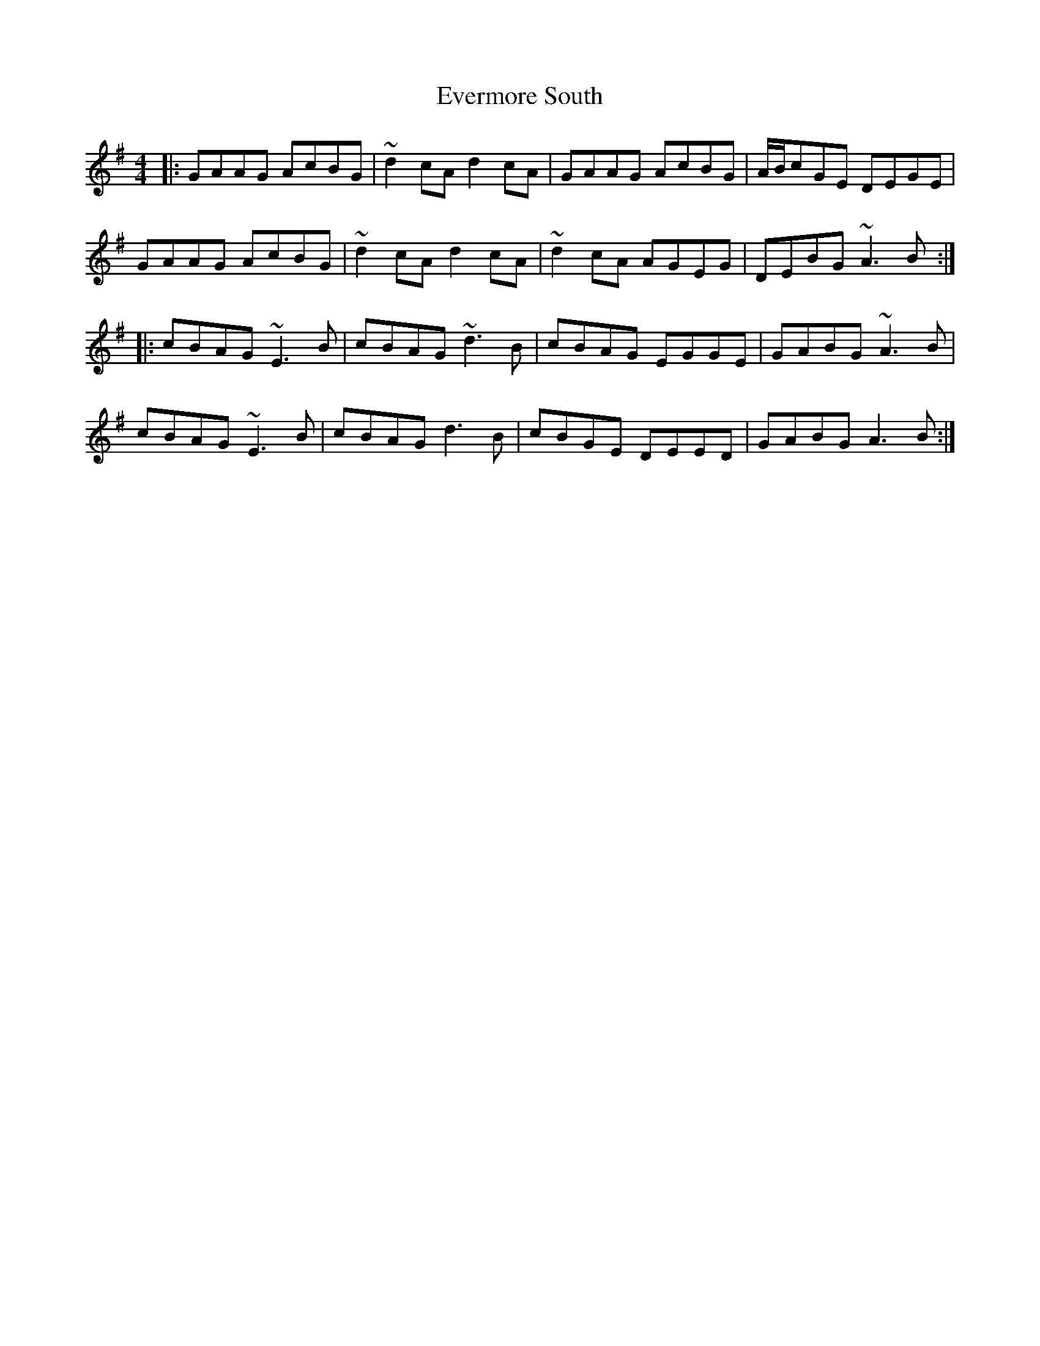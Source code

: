 X: 12126
T: Evermore South
R: reel
M: 4/4
K: Adorian
|:GAAG AcBG|~d2 cA d2 cA|GAAG AcBG|A/B/cGE DEGE|
GAAG AcBG|~d2 cA d2 cA|~d2 cA AGEG|DEBG ~A3B:|
|:cBAG ~E3B|cBAG ~d3B|cBAG EGGE|GABG ~A3B|
cBAG ~E3B|cBAG d3B|cBGE DEED|GABG A3B:|

